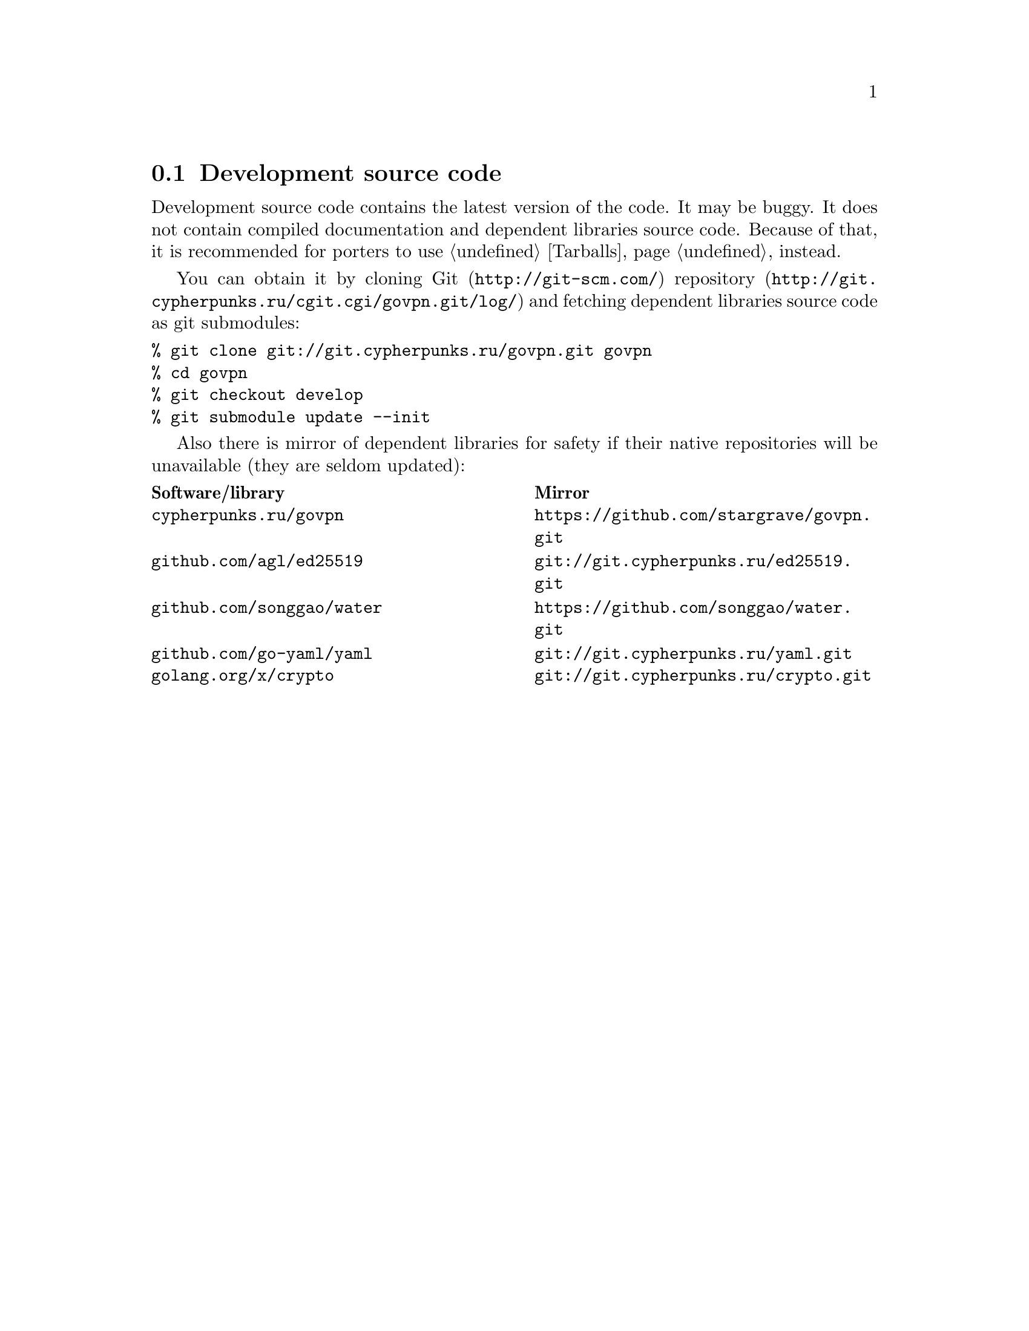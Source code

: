 @node Sources
@section Development source code

Development source code contains the latest version of the code. It may
be buggy. It does not contain compiled documentation and dependent
libraries source code. Because of that, it is recommended for porters
to use @ref{Tarballs, tarballs} instead.

You can obtain it by cloning @url{http://git-scm.com/, Git}
@url{http://git.cypherpunks.ru/cgit.cgi/govpn.git/log/, repository}
and fetching dependent libraries source code as git submodules:

@verbatim
% git clone git://git.cypherpunks.ru/govpn.git govpn
% cd govpn
% git checkout develop
% git submodule update --init
@end verbatim

Also there is mirror of dependent libraries for safety if their native
repositories will be unavailable (they are seldom updated):

@multitable @columnfractions .50 .50
@headitem Software/library @tab Mirror
@item @code{cypherpunks.ru/govpn} @tab @url{https://github.com/stargrave/govpn.git}
@item @code{github.com/agl/ed25519} @tab @url{git://git.cypherpunks.ru/ed25519.git}
@item @code{github.com/songgao/water} @tab @url{https://github.com/songgao/water.git}
@item @code{github.com/go-yaml/yaml} @tab @url{git://git.cypherpunks.ru/yaml.git}
@item @code{golang.org/x/crypto} @tab @url{git://git.cypherpunks.ru/crypto.git}
@end multitable

